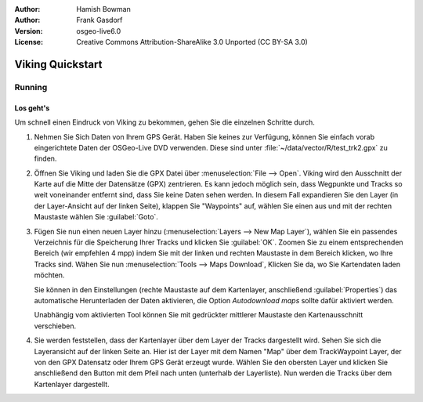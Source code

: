 :Author: Hamish Bowman
:Author: Frank Gasdorf
:Version: osgeo-live6.0
:License: Creative Commons Attribution-ShareAlike 3.0 Unported  (CC BY-SA 3.0)

.. image:: ../../images/project_logos/logo-viking.png
  :scale: 100 %
  :alt: project logo
  :align: right
  :target: http://sourceforge.net/apps/mediawiki/viking/

********************************************************************************
Viking Quickstart 
********************************************************************************

Running
================================================================================

Los geht's
~~~~~~~~~~~~~~~~~~~~~~~~~~~~~~~~~~~~~~~~~~~~~~~~~~~~~~~~~~~~~~~~~~~~~~~~~~~~~~~~

.. from /usr/share/doc/viking/GETTING_STARTED


Um schnell einen Eindruck von Viking zu bekommen, gehen Sie die einzelnen Schritte durch.
 
#. Nehmen Sie Sich Daten von Ihrem GPS Gerät. Haben Sie keines zur Verfügung, können Sie einfach 
   vorab eingerichtete Daten der OSGeo-Live DVD verwenden. Diese sind unter 
   :file:`~/data/vector/R/test_trk2.gpx` zu finden.

#. Öffnen Sie Viking und laden Sie die GPX Datei über :menuselection:`File --> Open`. Viking wird
   den Ausschnitt der Karte auf die Mitte der Datensätze (GPX) zentrieren. Es kann jedoch möglich sein, dass 
   Wegpunkte und Tracks so weit voneinander entfernt sind, dass Sie keine Daten sehen werden. In diesem 
   Fall expandieren Sie den Layer (in der Layer-Ansicht auf der linken Seite), klappen Sie "Waypoints" 
   auf, wählen Sie einen aus und mit der rechten Maustaste wählen Sie :guilabel:`Goto`.

#. Fügen Sie nun einen neuen Layer hinzu (:menuselection:`Layers --> New Map Layer`), wählen Sie ein
   passendes Verzeichnis für die Speicherung Ihrer Tracks und klicken Sie :guilabel:`OK`. Zoomen Sie 
   zu einem entsprechenden Bereich (wir empfehlen 4 mpp) indem Sie mit der linken und rechten Maustaste
   in dem Bereich klicken, wo Ihre Tracks sind.  Wähen Sie nun :menuselection:`Tools --> Maps Download`, 
   Klicken Sie da, wo Sie Kartendaten laden möchten. 

   Sie können in den Einstellungen (rechte Maustaste auf dem Kartenlayer, anschließend :guilabel:`Properties`) 
   das automatische Herunterladen der Daten aktivieren, die Option `Autodownload maps` sollte dafür 
   aktiviert werden.

   Unabhängig vom aktivierten Tool können Sie mit gedrückter mittlerer Maustaste den Kartenausschnitt verschieben.

#. Sie werden feststellen, dass der Kartenlayer über dem Layer der Tracks dargestellt wird. Sehen 
   Sie sich die Layeransicht auf der linken Seite an. Hier ist der Layer mit dem Namen "Map" über dem 
   TrackWaypoint Layer, der von den GPX Datensatz oder Ihrem GPS Gerät erzeugt wurde. Wählen Sie den obersten 
   Layer und klicken Sie anschließend den Button mit dem Pfeil nach unten (unterhalb der Layerliste). Nun 
   werden die Tracks über dem Kartenlayer dargestellt.

.. TODO: some explanation of the layers, etc. is required.

.. Geocoding: available in version 1.3 and newer


